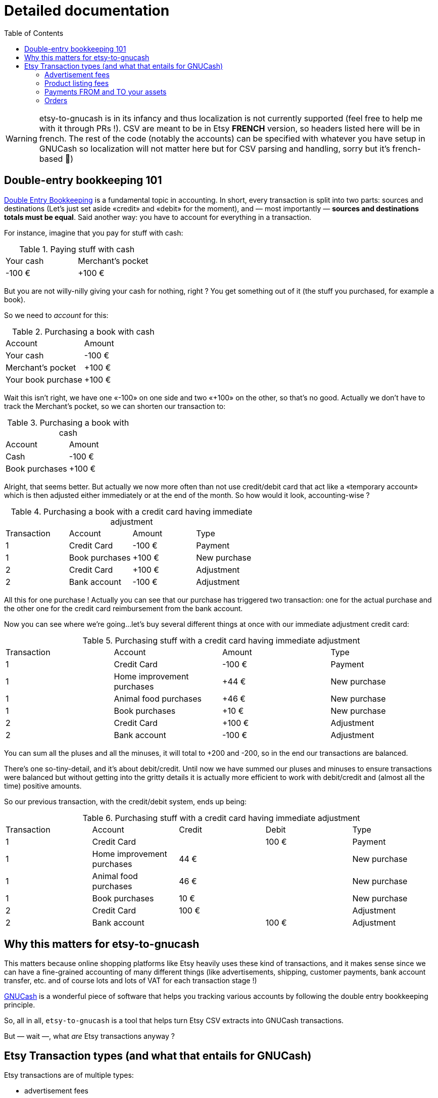 = Detailed documentation
:toc:

WARNING: etsy-to-gnucash is in its infancy and thus localization is not currently supported (feel free to help me with it through PRs !). CSV are meant to be in Etsy *FRENCH* version, so headers listed here will be in french. The rest of the code (notably the accounts) can be specified with whatever you have setup in GNUCash so localization will not matter here but for CSV parsing and handling, sorry but it's french-based 🙏)

== Double-entry bookkeeping 101

https://en.wikipedia.org/wiki/Double-entry_bookkeeping[Double Entry Bookkeeping] is a fundamental topic in accounting. In short, every transaction is split into two parts: sources and destinations (Let's just set aside «credit» and «debit» for the moment), and — most importantly — *sources and destinations totals must be equal*. Said another way: you have to account for everything in a transaction.

For instance, imagine that you pay for stuff with cash:

.Paying stuff with cash
|===
|Your cash|Merchant's pocket
|-100 €
|+100 €
|===

But you are not willy-nilly giving your cash for nothing, right ? You get something out of it (the stuff you purchased, for example a book).

So we need to _account_ for this:

.Purchasing a book with cash
|===
|Account|Amount
|Your cash
|-100 €
|Merchant's pocket
|+100 €
|Your book purchase
|+100 €
|===

Wait this isn't right, we have one «-100» on one side and two «+100» on the other, so that's no good. Actually we don't have to track the Merchant's pocket, so we can shorten our transaction to:

.Purchasing a book with cash
|===
|Account|Amount
|Cash
|-100 €
|Book purchases
|+100 €
|===

Alright, that seems better. But actually we now more often than not use credit/debit card that act like a «temporary account» which is then adjusted either immediately or at the end of the month. So how would it look, accounting-wise ?

.Purchasing a book with a credit card having immediate adjustment
|===
|Transaction|Account|Amount|Type
|1
|Credit Card
|-100 €
|Payment
|1
|Book purchases
|+100 €
|New purchase
|2
|Credit Card
|+100 €
|Adjustment
|2
|Bank account
|-100 €
|Adjustment
|===

All this for one purchase ! Actually you can see that our purchase has triggered two transaction: one for the actual purchase and the other one for the credit card reimbursement from the bank account.

Now you can see where we're going…let's buy several different things at once with our immediate adjustment credit card:

.Purchasing stuff with a credit card having immediate adjustment
|===
|Transaction|Account|Amount|Type
|1
|Credit Card
|-100 €
|Payment
|1
|Home improvement purchases
|+44 €
|New purchase
|1
|Animal food purchases
|+46 €
|New purchase
|1
|Book purchases
|+10 €
|New purchase
|2
|Credit Card
|+100 €
|Adjustment
|2
|Bank account
|-100 €
|Adjustment
|===

You can sum all the pluses and all the minuses, it will total to +200 and -200, so in the end our transactions are balanced.

There's one so-tiny-detail, and it's about debit/credit. Until now we have summed our pluses and minuses to ensure transactions were balanced but without getting into the gritty details it is actually more efficient to work with debit/credit and (almost all the time) positive amounts.

So our previous transaction, with the credit/debit system, ends up being:

.Purchasing stuff with a credit card having immediate adjustment
|===
|Transaction|Account|Credit|Debit|Type
|1
|Credit Card
|
|100 €
|Payment
|1
|Home improvement purchases
|44 €
|
|New purchase
|1
|Animal food purchases
|46 €
|
|New purchase
|1
|Book purchases
|10 €
|
|New purchase
|2
|Credit Card
|100 €
|
|Adjustment
|2
|Bank account
|
|100 €
|Adjustment
|===

== Why this matters for etsy-to-gnucash

This matters because online shopping platforms like Etsy heavily uses these kind of transactions, and it makes sense since we can have a fine-grained accounting of many different things (like advertisements, shipping, customer payments, bank account transfer, etc. and of course lots and lots of VAT for each transaction stage !)

https://gnucash.org/[GNUCash] is a wonderful piece of software that helps you tracking various accounts by following the double entry bookkeeping principle.

So, all in all, `etsy-to-gnucash` is a tool that helps turn Etsy CSV extracts into GNUCash transactions.

But — wait —, what _are_ Etsy transactions anyway ?

== Etsy Transaction types (and what that entails for GNUCash)

Etsy transactions are of multiple types:

* advertisement fees
* product listing fees
* payments (from and to your assets source, like your bank account)
* order transactions (which also have fees)

=== Advertisement fees

These are kinda straightforward: there's the fee, and VAT on the fee:

.Etsy CSV entry for Advertisement
|===
|Date|Type|Titre|Info|Devise|Montant|Frais Et Taxes|Net|Informations Fiscales
|2022-09-23
|Marketing
|Etsy Ads
|Bill for click-throughs to your shop on Sep 8, 2022
|EUR
|--
|-€0.99
|-€0.99
|--
|2022-09-23
|TVA
|TVA:Etsy Ads
|
|EUR
|--
|-€0.20
|-€0.20
|--
|===

NOTE: «Montant» («Amount») is not specified for advertisements, only «Net» can realistically be used in this case.

.Equivalent Advertisement transaction in double-entry bookkeeping
|===
|Date|Account|Credit|Debit|Type
|2022-09-23
|Expenses:Etsy:Ads
|0.99 €
|
|Fee
|(same transaction)
|Expenses:Etsy:Ads
|0.20 €
|
|VAT
|(same transaction)
|Assets:Etsy:Wallet
|
|1.19 €
|Advertisement
|===

Several facts of note here:

* Most obviously, amount have been updated for credit/debit (minuses became pluses). This is because from Etsy point of view, you _owe_ money for advertisements (so it's a _deduction_, hence the minus sign), but from your account management point of view, you _spent_ money (hence you _add_ amounts to the total purchased, so it's a `credit` there). This is important for transaction balance purposes. Furthermore money it taken out of your Etsy wallet so a `debit` applies there.
* Date are stated as «same transaction» because a transaction is a block on accounting movements, so actually the date for all three movements is 2022-09-23. It's just stated that way to enforce the fact that these movements are indeed part of the same block: one transaction
* You start to see some GNUCash nomenclature here: the `Expenses:…` and `Assets:…` account categories. Indeed for importing in GNUCash we need to state precisely which account will be impacted by each movement for the transaction to make sense. Etsy transactions are 99% about adding and deducting from you main Etsy wallet account, which can be view as an Assets account (which «stores» money). Account categories also matters for credit/debit meaning.
* There are no dedicated account for VAT: they are just added to the same account for advertisements because you don't actually care how much amounts to VAT and how much amounts to advertisements: you only care that your wallet has been reduced by an amount for advertisements (including VAT). This _greatly_ eases up the cost of managing your GNUCash bookkeeping !

So in the end, here is what can be generated as a CSV for GNUCash import:

[source,csv]
----
Date,Type,Description,Credit,Debit,Account
2022-09-23,TVA,TVA: Etsy Ads,0.20 €,,Expenses:Services:Etsy:Etsy Ads
2022-09-23,Marketing,Etsy Ads,0.99 €,,Expenses:Services:Etsy:Etsy Ads
2022-09-23,Advertisement,Etsy Ads,,1.19 €,Assets:Etsy:Wallet
----

This will allow us to get a single transaction, dated September 23rd 2022, with three accounting movements.

NOTE: There seems to be one advertisement transaction per day in Etsy CSV file.

=== Product listing fees

These are also kinda straightforward: there's the fee, and VAT on the fee.

.Etsy CSV entry for Product listing
|===
|Date|Type|Titre|Info|Devise|Montant|Frais Et Taxes|Net|Informations Fiscales
|2022-09-06
|Fee
|Frais de mise en vente (0,20 USD)
|Fiche produit n°1286104586
|EUR
|--
|-€0.20
|-€0.20
|--
|2022-09-06
|TVA
|TVA: listing
|listing: 1286104586
|EUR
|--
|-€0.04
|-€0.04
|--
|===

NOTE: «Montant» («Amount») as for advertisements, is not used, only «Net» can realistically be used in this case, too.

.Equivalent Product listing transaction in double-entry bookkeeping
|===
|Date|Account|Credit|Debit|Type
|2022-09-06
|Expenses:Etsy:Listing
|0.20 €
|
|Fee
|(same transaction)
|Expenses:Etsy:Listing
|0.04 €
|
|VAT
|(same transaction)
|Assets:Etsy:Wallet
|
|0.24 €
|Product Listing
|===

As you can see, there's not much difference with advertising: money comes out of your Etsy wallet, and goes in a dedicated account. And once again for easier management we put fee and VAT amounts into the same account.

So in the end, here is what can be generated as a CSV for GNUCash import:

[source,csv]
----
Date,Type,Description,Credit,Debit,Account
2022-09-06,TVA,1286104586,0.04 €,,Expenses:Services:Etsy:Product Listing
2022-09-06,Fee,1286104586,0.20 €,,Expenses:Services:Etsy:Product Listing
2022-09-06,Product Listing,1286104586,,0.24 €,Assets:Etsy:Wallet
----

WARNING: There will also be product listing movements in the order transaction, because of the automatic-relisting-upon-purchase feature, but the VAT movement has not the same name ! In a regular product listing fee transaction, VAT movement is named «TVA: listing», but in an order processing with relisting feature transaction, VAT for listing renewal movement is named «TVA: renew sold»…

=== Payments FROM and TO your assets

This one is quite simple on its own but has its own form and particularities so we must address it separately.

Your assets can be a bank account, a Paypal wallet that's tied to a credit card, etc. so we're just using the «Assets» generic term here. Consider it a «your money source».

==== Payment FROM your Assets

This can happen when your Etsy Wallet has not been provisioned with enough funds and you go negative because of fees (like advertisements):

.Etsy CSV entry for Payments FROM your Assets (in this case Paypal)
|===
|Date|Type|Titre|Info|Devise|Montant|Frais Et Taxes|Net|Informations Fiscales
|2022-09-14
|Paiement
|Paiement PayPal
|
|EUR
|--
|€2.63
|€2.63
|--
|===

Here what's particular to these payments:

* Amount is positive, because you put money from your Assets account into your Etsy wallet
* There's only one line: not VAT here, for good reason ! It's neither a sale or a purchase, merely a fund transfer (but you can incur transaction fee from your provider, so beware how it's going to appear in GNUCash)
* Again «Montant» is useless, only «Net» is of use. There's only one instance when it'll actually be useful, and we will tackle that in the next section.

So, if we were to input that in double-entry bookkeeping we are going to need an opposing account:

.Equivalent Product listing transaction in double-entry bookkeeping
|===
|Date|Account|Credit|Debit|Type
|2022-09-14
|Assets:Etsy:Wallet
|2.63 €
|
|Payment
|(same transaction)
|Assets:Bank Account
|
|2.63 €
|Paypal transaction
|===

And now here is how the Etsy wallet is refilled in GNUCash: from an `Assets:…` account to another `Assets:…` account. No Expenses nor Sales here !

So in the end, here is what can be generated as a CSV for GNUCash import:

[source,csv]
----
Date,Type,Description,Credit,Debit,Account
2022-09-14,Paiement,Paiement PayPal,2.63 €,,Actifs:Services:Etsy:Wallet
2022-09-14,Paiement,Paiement PayPal,,2.63 €,Actifs:Actifs actuels:Crédit Agricole:Compte-Chèques:Compte chèque PRO
----

TIP: One handy use of GNUCash is Bank account reconciliation. This very powerful feature allows you to attempt to match your bank account statement with your accounting software (GNUCash). By doing so you ensure that what you have in your information system matches 100% with your Bank. By isolating the Paypal (or other money transfer transaction) action in its own accounting movement, you ensure that you'll be able to match it with your bank statement when doing reconciliation.

==== Payment TO your Assets

This (hopefully) will happen when your Etsy wallet will have sufficient funds (through sales, yay !) to allow for a money transfer from your Etsy wallet to your assets (bank account, Paypal account, etc., whatever your have setup in Etsy):

.Etsy CSV entry for Payments TO your Assets (in this case your bank account)
|===
|Date|Type|Titre|Info|Devise|Montant|Frais Et Taxes|Net|Informations Fiscales
|2022-09-21
|Virement
|€53.36 virés sur votre compte bancaire
|
|EUR
|--
|--
|--
|--
|===

Some jarring stuff should surprise you with this entry:

* The amount in not found in «Montant», nor «Net» ! It's in __the frigging description !__ 😫
* There's still only one line: not VAT here, for good reason ! Like the FROM transfer it's neither a sale or a purchase, merely a fund transfer as well.

So, if we were to input that in double-entry bookkeeping we are going to need an opposing account:

.Equivalent Product listing transaction in double-entry bookkeeping
|===
|Date|Account|Amount|Type
|2022-09-14
|Assets:Etsy:Wallet
|-53.36 €
|Wire transfer
|(same transaction)
|Assets:Bank Account
|53.36 €
|Wire transfer
|===

No surprises here, just like the previous transfer but reversed.

So in the end, here is what can be generated as a CSV for GNUCash import:

[source,csv]
----
Date,Type,Description,Credit,Debit,Account
2022-09-14,Virement,Wire transfer,53.36 €,,Assets:Etsy:Wallet
2022-09-14,Virement,Wire transfer,,53.36 €,Assets:Bank Account
----

TIP: Again, here having dedicated assets account for bank accounts and dedicated accounting movements for assets transfer allows for bank account reconciliation.

=== Orders

The big one, and the one you want to have the most: Orders !

WARNING: Now the usual disclaimer: etsy-to-gnucash is in full development so not all particulars of the Etsy workflow have been accurately modeled, so if you see something that needs adjustment (or is plain wrong) feel free to https://github.com/StephaneTrebel/etsy-to-gnucash/issues[open an issue] and you are more than welcomed to https://github.com/StephaneTrebel/etsy-to-gnucash/pulls[create a new Pull Request] to help me improve things !

So what's so specific about orders ? Well, see for yourself:

.Etsy CSV entry for an Order
|===
|Date|Type|Titre|Info|Devise|Montant|Frais Et Taxes|Net|Informations Fiscales
|2022-09-11
|Sale
|Payment for Order #2605789438
|
|EUR
|€83.16
|--
|€83.16
|--
|2022-09-11
|Fee
|Transaction fee: MY_AWESOME_ITEM
|Order #2605789438
|EUR
|--
|-€4.03
|-€4.03
|--
|2022-09-11
|TVA
|TVA: transaction
|transaction: 3183217608
|EUR
|--
|-€0.81
|-€0.81
|--
|2022-09-11
|Fee
|Transaction fee: Shipping
|Order #2605789438
|EUR
|--
|-€0.88
|-€0.88
|--
|2022-09-11
|TVA
|TVA: shipping transaction
|
|EUR
|--
|-€0.18
|-€0.18
|--
|2022-09-11
|Fee
|Regulatory Operating fee
|Order #2605789438
|EUR
|--
|-€0.30
|-€0.30
|--
|2022-09-11
|TVA
|TVA: Regulatory Operating fee
|
|EUR
|--
|-€0.06
|-€0.06
|--
|2022-09-11
|Fee
|Processing fee
|Order #2605789438
|EUR
|--
|-€3.63
|-€3.63
|--
|2022-09-11
|VAT
|VAT: Processing Fee
|Order #2605789438
|EUR
|--
|-€0.73
|-€0.73
|--
|2022-09-11
|Tax
|Sales tax paid by buyer
|Order #2605789438
|EUR
|--
|-€7.56
|-€7.56
|--
|2022-09-11
|Fee
|Frais de mise en vente (0,20 USD)
|Fiche produit n°1264517902
|EUR
|--
|-€0.20
|-€0.20
|--
|2022-09-11
|TVA
|TVA: auto-renew sold
|auto-renew sold : 1264517902
|EUR
|--
|-€0.04
|-€0.04
|--
|===

There's a lot to unpack here so let's address everything step-by-step:

* The first line is obviously the most important: It's the total paid for the order by your dearest customer. From this amount several fees and VAT amounts will be deducted. You can tell how important this line is by the fact it's the only line that uses the «Montant» column 😂
* The next two lines are Etsy transaction fee for the order item and the fee related VAT. Note that the VAT line mentions a transaction number that does not match the order number. I'm still at a loss about what is its meaning…
* Next two lines are related to shipping fee. It's not the overall shipping fee but Etsy fee on shipping (and the related VAT, obviously)
* Next two lines are Regulatory Operating Fee and its VAT. It's the cost of doing business in some countries (like France, in this case)
* Next two lines are Etsy Processing Fee of the overall order (and its VAT)
* «Sales tax paid by buyer» is paid — as stated — by the buyer, is meant to be reversed by Etsy to relevant states or countries
* Finally the last two lines occur when there is an automatic relisting of the item(s) you just sold, and the related VAT (with its custom description indicating it is not a regular product listing, but an «auto-renew» product listing).

With all that being said, how would we handle that with double-entry bookkeeping ?

.Equivalent Order transaction in double-entry bookkeeping
|===
|Date|Account|Credit|Debit|Type
|2022-09-11
|Assets:Etsy:Wallet
|83.16 €
|
|Order #2605789438
|(same transaction)
|Expenses:Etsy:Transaction fees
|
|€4.03
|Order #2605789438
|(same transaction)
|Expenses:Etsy:Transaction fees
|
|€0.81
|Order #2605789438 (VAT)
|(same transaction)
|Expenses:Etsy:Shipping fees
|
|€0.88
|Order #2605789438
|(same transaction)
|Expenses:Etsy:Shipping fees
|
|€0.18
|Order #2605789438 (VAT)
|(same transaction)
|Expenses:Etsy:Regulatory Operating fees
|
|€0.30
|Order #2605789438
|(same transaction)
|Expenses:Etsy:Regulatory Operating fees
|
|€0.06
|Order #2605789438 (VAT)
|(same transaction)
|Expenses:Etsy:Processing fees
|
|€3.63
|Order #2605789438
|(same transaction)
|Expenses:Etsy:Processing fees
|
|€0.73
|Order #2605789438 (VAT)
|(same transaction)
|Expenses:Etsy:Sales tax paid by buyer
|
|€7.56
|Order #2605789438
|(same transaction)
|Expenses:Etsy:Product listing fees
|
|€0.20
|auto-renew sold: 1264517902
|(same transaction)
|Expenses:Etsy:Product listing fees
|
|€0.04
|auto-renew sold: 1264517902 (VAT)
|(same transaction)
|Revenue:Etsy:Sales
|
|€64.74
|Order #2605789438
|===

Finally, the last GNUCash account type appears: `Revenue:…`

It is this account that will help you track accurately how much you truly made with Etsy, all fees and VAT deducted, from the amount initially paid by your customer.

So in the end, here is what can be generated as a CSV for GNUCash import:

[source,csv]
----
Date,Type,Description,Credit,Debit,Account
2022-09-11,Order,Payment for Order #2605789438,83.16 €,,Assets:Etsy:Wallet
2022-09-11,Fee,Transaction fee: My awesome item,,4.03 €,Expenses:Services:Etsy:Transaction fees
2022-09-11,TVA,TVA: transaction,,0.81 €,Expenses:Services:Etsy:Transaction fees
2022-09-11,TVA,TVA: shipping_transaction,,0.18 €,Expenses:Services:Etsy:Shipping fees
2022-09-11,Fee,Transaction fee: Shipping,,0.88 €,Expenses:Services:Etsy:Shipping
2022-09-11,Fee,Regulatory Operating fee,,0.30 €,Expenses:Services:Etsy:Regulatory Operating fees
2022-09-11,TVA,TVA: Regulatory Operating fee,,0.06 €,Expenses:Services:Etsy:Regulatory Operating fees
2022-09-11,Fee,Processing fee,,3.63 €,Expenses:Services:Etsy:Processing fees
2022-09-11,VAT,VAT: Processing Fee,,0.73 €,Expenses:Services:Etsy:Processing fees
2022-09-11,Tax,Sales tax paid by buyer,,7.56 €,Expenses:Services:Etsy:Sales tax paid by buyer
2022-09-11,Fee,auto-renew sold: 1264517902,,0.20 €,Expenses:Services:Etsy:Product Listing fees
2022-09-11,TVA,auto-renew sold: 1264517902 (VAT),,0.04 €,Expenses:Services:Etsy:Product Listing fees
2022-09-11,Sale,Order #2605789438,,64.74 €,Revenue:Etsy:Sales
----

TIP: Again, here having dedicated assets account for bank accounts and dedicated accounting movements for assets transfer allows for bank account reconciliation.

